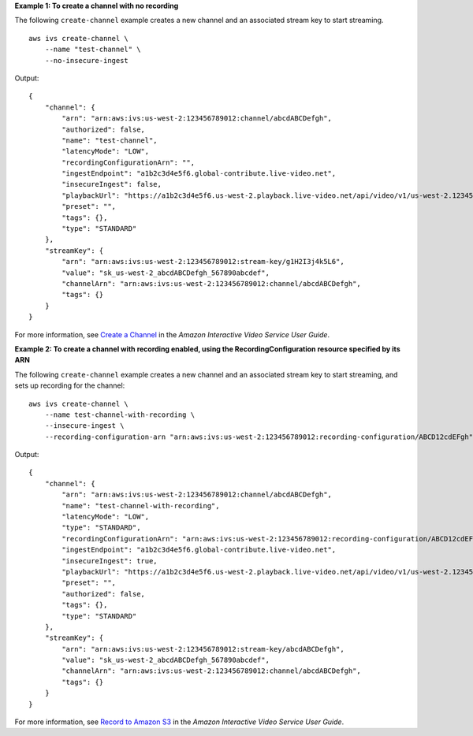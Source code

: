 **Example 1: To create a channel with no recording**

The following ``create-channel`` example creates a new channel and an associated stream key to start streaming. ::

    aws ivs create-channel \
        --name "test-channel" \
        --no-insecure-ingest

Output::

    {
        "channel": {
            "arn": "arn:aws:ivs:us-west-2:123456789012:channel/abcdABCDefgh",
            "authorized": false,
            "name": "test-channel",
            "latencyMode": "LOW",
            "recordingConfigurationArn": "",
            "ingestEndpoint": "a1b2c3d4e5f6.global-contribute.live-video.net",
            "insecureIngest": false,
            "playbackUrl": "https://a1b2c3d4e5f6.us-west-2.playback.live-video.net/api/video/v1/us-west-2.123456789012.channel.abcdEFGH.m3u8",
            "preset": "",
            "tags": {},
            "type": "STANDARD"
        },
        "streamKey": {
            "arn": "arn:aws:ivs:us-west-2:123456789012:stream-key/g1H2I3j4k5L6",
            "value": "sk_us-west-2_abcdABCDefgh_567890abcdef",
            "channelArn": "arn:aws:ivs:us-west-2:123456789012:channel/abcdABCDefgh",
            "tags": {}
        }
    }

For more information, see `Create a Channel <https://docs.aws.amazon.com/ivs/latest/userguide/GSIVS-create-channel.html>`__ in the *Amazon Interactive Video Service User Guide*.

**Example 2: To create a channel with recording enabled, using the RecordingConfiguration resource specified by its ARN**

The following ``create-channel`` example creates a new channel and an associated stream key to start streaming, and sets up recording for the channel::

    aws ivs create-channel \
        --name test-channel-with-recording \
        --insecure-ingest \
        --recording-configuration-arn "arn:aws:ivs:us-west-2:123456789012:recording-configuration/ABCD12cdEFgh"

Output::

    {
        "channel": {
            "arn": "arn:aws:ivs:us-west-2:123456789012:channel/abcdABCDefgh",
            "name": "test-channel-with-recording",
            "latencyMode": "LOW",
            "type": "STANDARD",
            "recordingConfigurationArn": "arn:aws:ivs:us-west-2:123456789012:recording-configuration/ABCD12cdEFgh",
            "ingestEndpoint": "a1b2c3d4e5f6.global-contribute.live-video.net",
            "insecureIngest": true,
            "playbackUrl": "https://a1b2c3d4e5f6.us-west-2.playback.live-video.net/api/video/v1/us-west-2.123456789012.channel.abcdEFGH.m3u8",
            "preset": "",
            "authorized": false,
            "tags": {},
            "type": "STANDARD"
        },
        "streamKey": {
            "arn": "arn:aws:ivs:us-west-2:123456789012:stream-key/abcdABCDefgh",
            "value": "sk_us-west-2_abcdABCDefgh_567890abcdef",
            "channelArn": "arn:aws:ivs:us-west-2:123456789012:channel/abcdABCDefgh",
            "tags": {}
        }
    }

For more information, see `Record to Amazon S3 <https://docs.aws.amazon.com/ivs/latest/userguide/record-to-s3.html>`__ in the *Amazon Interactive Video Service User Guide*.
